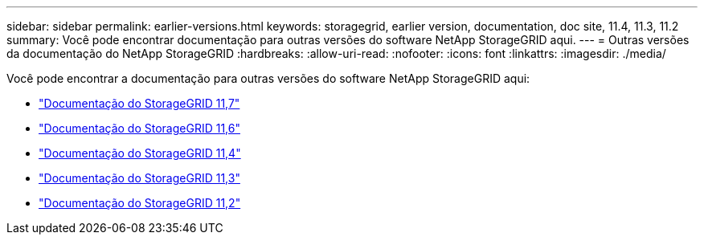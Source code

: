 ---
sidebar: sidebar 
permalink: earlier-versions.html 
keywords: storagegrid, earlier version, documentation, doc site, 11.4, 11.3, 11.2 
summary: Você pode encontrar documentação para outras versões do software NetApp StorageGRID aqui. 
---
= Outras versões da documentação do NetApp StorageGRID
:hardbreaks:
:allow-uri-read: 
:nofooter: 
:icons: font
:linkattrs: 
:imagesdir: ./media/


[role="lead"]
Você pode encontrar a documentação para outras versões do software NetApp StorageGRID aqui:

* https://docs.netapp.com/us-en/storagegrid-117/index.html["Documentação do StorageGRID 11,7"^]
* https://docs.netapp.com/us-en/storagegrid-116/index.html["Documentação do StorageGRID 11,6"^]
* https://docs.netapp.com/sgws-114/index.jsp["Documentação do StorageGRID 11,4"^]
* https://docs.netapp.com/sgws-113/index.jsp["Documentação do StorageGRID 11,3"^]
* https://docs.netapp.com/sgws-112/index.jsp["Documentação do StorageGRID 11,2"^]

